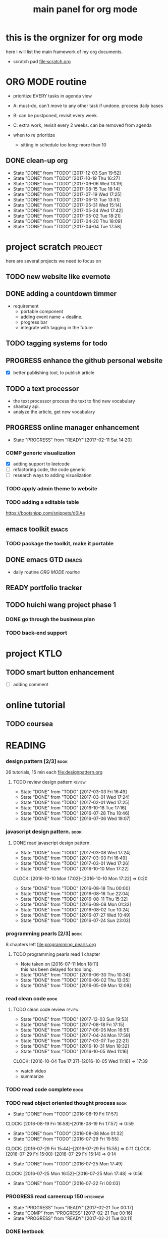 #+TITLE: main panel for org mode 
#+DESCRIPTION: this file is to track projects, track is NOT the main purpose. organizing is
#+TODO: READY PROGRESS(!) | COMP
#+TODO: TODO | DONE

* this is the orgnizer for org mode
here I will list the main framework of my org documents. 
- scratch pad  file:scratch.org

* ORG MODE routine
- prioritize EVERY tasks in agenda view 
- A: must-do, can't move to any other task if undone.
  process daily bases 

- B: can be postponed, revisit every week. 
- C: extra work, revisit every 2 weeks. can be removed from agenda  
- when to re prioritize
  - sitting in schedule too long: more than 10

** DONE clean-up org
   SCHEDULED: <2017-12-19 Tue ++3w>
   :PROPERTIES:
   :ID:       B250A2B1-4B98-435A-A65E-9729DF72B162
   :LAST_REPEAT: [2017-12-03 Sun 19:52]
   :END:
   - State "DONE"       from "TODO"       [2017-12-03 Sun 19:52]
   - State "DONE"       from "TODO"       [2017-10-19 Thu 16:27]
   - State "DONE"       from "TODO"       [2017-09-06 Wed 13:19]
   - State "DONE"       from "TODO"       [2017-08-15 Tue 18:14]
   - State "DONE"       from "TODO"       [2017-07-19 Wed 17:25]
   - State "DONE"       from "TODO"       [2017-06-13 Tue 13:51]
   - State "DONE"       from "TODO"       [2017-05-31 Wed 15:14]
   - State "DONE"       from "TODO"       [2017-05-24 Wed 17:42]
   - State "DONE"       from "TODO"       [2017-05-02 Tue 18:21]
   - State "DONE"       from "TODO"       [2017-04-20 Thu 18:09]
   - State "DONE"       from "TODO"       [2017-04-04 Tue 17:58]
   :PROPERTIES:
   :LAST_REPEAT: [2017-10-19 Thu 16:27]
   :END:
* project scratch						    :project:
here are several projects we need to focus on 

** TODO new website like evernote
   :PROPERTIES:
   :ID:       DBEC53E6-1EC8-4185-BE77-B0D6AB6AEDE5
   :END:



** DONE adding a countdown timmer
- requirement
  - portable component
  - adding event name + dealine. 
  - progress bar 
  - integrate with tagging in the future
** TODO tagging systems for todo
   :PROPERTIES:
   :ID:       1BCAD730-FECA-4BD4-9167-043938200082
   :END:
   

** PROGRESS  enhance the github personal website
   :PROPERTIES:
   :ID:       D8F84E2A-D682-4C62-BDEA-4728EEF22B73
   :END:
- [X] better publishing tool, to publish article 


** TODO a text processor
   :PROPERTIES:
   :ID:       4F116143-301C-4259-A426-416BD44817CB
   :END:
- the text processor process the text to find new vocabulary 
- shanbay api. 
- analyze the article, get new vocabulary

** PROGRESS online manager enhancement
   :PROPERTIES:
   :ID:       0666C450-57A6-48FE-935E-E207957B0F05
   :END:
   - State "PROGRESS"   from "READY"      [2017-02-11 Sat 14:20]
*** COMP generic visualization
- [X] adding support to leetcode
- [ ] refactoring code, the code generic 
- [ ] research ways to adding visualization

*** TODO apply admin theme to website
    :PROPERTIES:
    :ID:       387CE341-9FD3-4F06-B3C2-70AE7B1256EA
    :END:


*** TODO adding a editable table
    :PROPERTIES:
    :ID:       2C96D5A7-AA5A-4A4D-B593-CEE5993A3616
    :END:
https://bootsnipp.com/snippets/d0lAe


** emacs toolkit 						      :emacs:
*** TODO package the toolkit, make it portable
    :PROPERTIES:
    :ID:       869D1B7D-BE14-4DAF-863E-929B7FFDE9A2
    :END:


** DONE emacs GTD						      :emacs:
   :PROPERTIES:
   :ID:       161ACB31-FE18-4AF1-9873-D73A5F0E938D
   :END:
- daily routine [[ORG MODE routine]]

** READY  portfolio tracker
   :PROPERTIES:
   :ID:       0C675FCB-501F-4591-BC9A-B44B686A0CDE
   :END:





** TODO huichi wang project phase 1
   :PROPERTIES:
   :ID:       9902557B-7D7A-4CDD-A228-39B8CCFA7026
   :END:
*** DONE go through the business plan
*** TODO back-end support
    :PROPERTIES:
    :ID:       C98821BC-6F58-4031-9F9A-1FC5869696DA
    :END:
* project KTLO
** TODO smart button enhancement
   :PROPERTIES:
   :ID:       C6A20F79-EB9E-4DD3-AAA1-34B854722444
   :END:
- [ ] adding comment 








* online tutorial
** TODO coursea
   :PROPERTIES:
   :ID:       836FEDA9-1A8D-4A84-A516-47B4267F34C9
   :END:


* READING
*** design pattern [2/3] 					       :book:
26 tutorials, 15 min each 
file:designpattern.org 

**** TODO review design pattern				     :review:
     :PROPERTIES:
     :ID:       12D23A71-84AB-468B-AA0C-2A7BFA88E3C9
     :END:
     - State "DONE"       from "TODO"       [2017-03-03 Fri 16:49]
     - State "DONE"       from "TODO"       [2017-03-01 Wed 17:24]
     - State "DONE"       from "TODO"       [2017-02-01 Wed 17:25]
     - State "DONE"       from "TODO"       [2016-10-18 Tue 17:16]
     - State "DONE"       from "TODO"       [2016-07-28 Thu 18:46]
     - State "DONE"       from "TODO"       [2016-07-06 Wed 19:07]
     :PROPERTIES:
     :LAST_REPEAT: [2017-03-03 Fri 16:49]
     :END:


*** javascript design pattern.					       :book:
**** DONE read javascript design pattern.
     :PROPERTIES:
     :ID:       9FDF7AEA-D5FA-480B-933E-2C3B9DCDC137
     :END:
     - State "DONE"       from "TODO"       [2017-03-08 Wed 17:24]
     - State "DONE"       from "TODO"       [2017-03-03 Fri 16:49]
     - State "DONE"       from "TODO"       [2017-03-01 Wed 17:26]
     - State "DONE"       from "TODO"       [2016-10-10 Mon 17:22]
     CLOCK: [2016-10-10 Mon 17:02]--[2016-10-10 Mon 17:22] =>  0:20
     - State "DONE"       from "TODO"       [2016-08-18 Thu 00:00]
     - State "DONE"       from "TODO"       [2016-08-16 Tue 22:04]
     - State "DONE"       from "TODO"       [2016-08-11 Thu 15:32]
     - State "DONE"       from "TODO"       [2016-08-08 Mon 01:32]
     - State "DONE"       from "TODO"       [2016-08-02 Tue 10:24]
     - State "DONE"       from "TODO"       [2016-07-27 Wed 10:49]
     - State "DONE"       from "TODO"       [2016-07-24 Sun 23:03]
     :PROPERTIES:
     :LAST_REPEAT: [2017-03-08 Wed 17:24]
     :CUSTOM_ID: jsdp
     :END:



*** programming pearls [2/3]					       :book:
8 chapters left 
file:programming_pearls.org 
**** TODO programming pearls read 1 chapter
     :PROPERTIES:
     :ID:       2FDA3EF5-DB4E-47EC-B408-A8E85B1FEB24
     :END:
     - Note taken on [2016-07-11 Mon 18:11] \\
       this has been delayed for too long.
     - State "DONE"       from "TODO"       [2016-06-30 Thu 10:34]
     - State "DONE"       from "TODO"       [2016-06-02 Thu 13:35]
     - State "DONE"       from "TODO"       [2016-05-09 Mon 12:09]
     :PROPERTIES:
     :LAST_REPEAT: [2016-06-30 Thu 10:34]
     :END:


*** read clean code 						       :book:
**** TODO clean code review                                          :review:
     SCHEDULED: <2018-01-03 Wed .+1m>
     :PROPERTIES:
     :ID:       A4245D1E-045B-4BAC-8677-EE7C05D0D69C
     :LAST_REPEAT: [2017-12-03 Sun 19:53]
     :END:
     - State "DONE"       from "TODO"       [2017-12-03 Sun 19:53]
     - State "DONE"       from "TODO"       [2017-08-18 Fri 17:15]
     - State "DONE"       from "TODO"       [2017-06-05 Mon 16:51]
     - State "DONE"       from "TODO"       [2017-04-24 Mon 17:59]
     - State "DONE"       from "TODO"       [2017-03-07 Tue 22:21]
     - State "DONE"       from "TODO"       [2016-10-31 Mon 18:32]
     - State "DONE"       from "TODO"       [2016-10-05 Wed 11:16]
     CLOCK: [2016-10-04 Tue 17:37]--[2016-10-05 Wed 11:16] => 17:39
     :PROPERTIES:
     :LAST_REPEAT: [2017-08-18 Fri 17:15]
     :END:
- watch video 
- summarize 


*** TODO read code complete				       :book:
    :PROPERTIES:
    :ID:       BF2CB051-C393-48F9-A6EF-D2BA2158C5FF
    :END:


*** TODO read object oriented thought process			       :book:
    :PROPERTIES:
    :ID:       7864DD4C-EE30-4ED5-9480-1EE8E5D9A21E
    :END:
    # SCHEDULED: <2016-08-26 Fri .+1w>
    - State "DONE"       from "TODO"       [2016-08-19 Fri 17:57]
    CLOCK: [2016-08-19 Fri 16:58]--[2016-08-19 Fri 17:57] =>  0:59
    - State "DONE"       from "TODO"       [2016-08-08 Mon 01:32]
    - State "DONE"       from "TODO"       [2016-07-29 Fri 15:55]
    CLOCK: [2016-07-29 Fri 15:44]--[2016-07-29 Fri 15:55] =>  0:11
    CLOCK: [2016-07-29 Fri 15:00]--[2016-07-29 Fri 15:14] =>  0:14
    - State "DONE"       from "TODO"       [2016-07-25 Mon 17:49]
    CLOCK: [2016-07-25 Mon 16:52]--[2016-07-25 Mon 17:48] =>  0:56
    - State "DONE"       from "TODO"       [2016-07-22 Fri 00:03]
    :PROPERTIES:
    :LAST_REPEAT: [2016-08-19 Fri 17:57]
    :END:

    

*** PROGRESS  read careercup 150				  :interview:
    :PROPERTIES:
    :ID:       25A10DBE-CC74-4F70-A4B9-398675AEFD72
    :END:
    - State "PROGRESS"   from "READY"      [2017-02-21 Tue 00:17]
    - State "COMP"       from "PROGRESS"   [2017-02-21 Tue 00:16]
    - State "PROGRESS"   from "READY"      [2017-02-21 Tue 00:11]
    :PROPERTIES:
    :LAST_REPEAT: [2017-02-21 Tue 00:16]
    :END:


*** DONE leetbook
    SCHEDULED: <2017-11-17 Fri ++3d>
    - State "DONE"       from "TODO"       [2017-11-15 Wed 17:24]
    - State "DONE"       from "TODO"       [2017-09-13 Wed 18:01]
    - State "DONE"       from "TODO"       [2017-06-13 Tue 14:09]
    :PROPERTIES:
    :LAST_REPEAT: [2017-11-15 Wed 17:24]
    :END:


* WRITING
** DONE reflection, writing journal
   SCHEDULED: <2017-08-18 Fri .+3d/5d>
   - State "DONE"       from "TODO"       [2017-08-15 Tue 17:35]
   - State "DONE"       from "TODO"       [2017-07-19 Wed 17:25]
   - State "DONE"       from "TODO"       [2017-06-19 Mon 22:45]
   - State "DONE"       from "TODO"       [2017-06-11 Sun 21:34]
   - State "DONE"       from "TODO"       [2017-06-05 Mon 22:06]
   - State "DONE"       from "TODO"       [2017-05-23 Tue 11:04]
   - State "DONE"       from "TODO"       [2017-05-20 Sat 11:28]
   - State "DONE"       from "TODO"       [2017-05-15 Mon 10:00]
   - State "DONE"       from "TODO"       [2017-05-01 Mon 11:54]
   - State "DONE"       from "TODO"       [2017-04-18 Tue 10:38]
   - State "DONE"       from "TODO"       [2017-04-12 Wed 22:59]
   - State "DONE"       from "TODO"       [2017-04-09 Sun 23:40]
   - State "DONE"       from "TODO"       [2017-04-04 Tue 11:22]
   - State "DONE"       from "TODO"       [2017-03-31 Fri 11:03]
   - State "DONE"       from "TODO"       [2017-03-27 Mon 00:35]
   - State "DONE"       from "TODO"       [2017-03-19 Sun 23:50]
   - State "DONE"       from "TODO"       [2017-03-07 Tue 22:26]
   - State "DONE"       from "TODO"       [2017-02-28 Tue 22:14]
   - State "DONE"       from "TODO"       [2017-02-20 Mon 22:15]
   - State "DONE"       from "TODO"       [2017-02-17 Fri 11:18]
   - State "DONE"       from "TODO"       [2017-02-13 Mon 10:35]
   - State "DONE"       from "TODO"       [2017-02-09 Thu 21:51]
   - State "DONE"       from "TODO"       [2017-02-06 Mon 20:55]
   - State "DONE"       from "TODO"       [2017-02-01 Wed 01:03]
   - State "DONE"       from "TODO"       [2017-01-29 Sun 21:10]
   - State "DONE"       from "TODO"       [2017-01-23 Mon 18:08]
   - State "DONE"       from "TODO"       [2017-01-20 Fri 17:57]
   - State "DONE"       from "TODO"       [2017-01-17 Tue 18:37]
   - State "DONE"       from "TODO"       [2017-01-12 Thu 00:49]
   - State "DONE"       from "TODO"       [2017-01-08 Sun 22:14]
   - State "DONE"       from "TODO"       [2016-12-30 Fri 21:37]
   - State "DONE"       from "TODO"       [2016-12-25 Sun 14:44]
   - State "DONE"       from "TODO"       [2016-12-08 Thu 09:51]
   - State "DONE"       from "TODO"       [2016-10-25 Tue 19:04]
   - State "DONE"       from "TODO"       [2016-10-17 Mon 22:52]
   - State "DONE"       from "TODO"       [2016-10-12 Wed 22:33]
   - State "DONE"       from "TODO"       [2016-10-07 Fri 17:48]
   - State "DONE"       from "TODO"       [2016-09-28 Wed 00:26]
   CLOCK: [2016-09-27 Tue 23:57]--[2016-09-28 Wed 00:26] =>  0:29
   - State "DONE"       from "PROGRESS"   [2016-09-27 Tue 17:35]
   - State "DONE"       from "TODO"       [2016-09-15 Thu 01:05]
   CLOCK: [2016-09-15 Thu 00:57]--[2016-09-15 Thu 01:05] =>  0:08
   - State "DONE"       from "TODO"       [2016-09-13 Tue 00:01]
   - State "DONE"       from "TODO"       [2016-09-13 Tue 00:01]
   CLOCK: [2016-09-12 Mon 22:28]--[2016-09-13 Tue 00:01] =>  1:33
   - State "DONE"       from "TODO"       [2016-09-07 Wed 00:01]
   - State "DONE"       from "TODO"       [2016-09-03 Sat 22:39]
   - State "DONE"       from "TODO"       [2016-09-02 Fri 12:03]
   - State "DONE"       from "TODO"       [2016-09-02 Fri 12:03]
   - State "DONE"       from "TODO"       [2016-08-23 Tue 23:46]
   CLOCK: [2016-08-23 Tue 23:35]--[2016-08-23 Tue 23:46] =>  0:11
   - State "DONE"       from "TODO"       [2016-08-22 Mon 21:04]
   CLOCK: [2016-08-22 Mon 20:53]--[2016-08-22 Mon 21:04] =>  0:11
   - State "DONE"       from "TODO"       [2016-08-21 Sun 22:36]
   CLOCK: [2016-08-21 Sun 22:24]--[2016-08-21 Sun 22:36] =>  0:12
   - State "DONE"       from "TODO"       [2016-08-16 Tue 23:30]
   CLOCK: [2016-08-16 Tue 23:05]--[2016-08-16 Tue 23:30] =>  0:25
   :PROPERTIES:
   :LAST_REPEAT: [2017-08-15 Tue 17:35]
   :STYLE:    habit
   :END:
:LAST_REPEAT: [2016-10-07 Fri 17:48]
- reading past journals
- writing journals 


** TODO writing blog
   SCHEDULED: <2017-06-18 Sun ++1w>
   :PROPERTIES:
   :ID:       6D50FECD-E804-426F-A9A4-BB84B399F332
   :END:
   - State "DONE"       from "TODO"       [2017-06-12 Mon 22:17]
   - State "DONE"       from "TODO"       [2017-05-15 Mon 09:57]
   - State "DONE"       from "TODO"       [2017-04-10 Mon 00:04]
   - State "DONE"       from "TODO"       [2017-04-10 Mon 00:04]
   - Note taken on [2017-04-06 Thu 18:07] \\
     write book note
   - State "DONE"       from "TODO"       [2017-04-03 Mon 17:45]
   - State "DONE"       from "TODO"       [2017-03-23 Thu 11:09]
   - State "DONE"       from "TODO"       [2017-03-21 Tue 10:55]
   :PROPERTIES:
   :LAST_REPEAT: [2017-06-12 Mon 22:17]
   :END:



* misc
** TODO setting up a auto downloading service
   :PROPERTIES:
   :ID:       9CBD11BF-905B-4C23-A4F9-991149B02CCE
   :END:

* leetcode							   :leetcode:
file:leetcode.org
** road map
- for the first round, focus on medium problems 
- 2 problems each * 16 = 32 

| category         | round 1 (2) | round 2 | round 3 | total |
|------------------+-------------+---------+---------+-------|
| array            | X           |         |         |     2 |
| linked list      | X           |         |         |     2 |
| hash table       | X           |         |         |     2 |
| 2 points         | X           |         |         |     2 |
| binary search    | X           |         |         |     2 |
| tree             | X           |         |         |     2 |
| stack            | X           |         |         |     2 |
| heap             | X           |         |         |     2 |
| bit              |             |         |         |     0 |
| graph            |             |         |         |     0 |
|------------------+-------------+---------+---------+-------|
| math             |             |         |         |     0 |
| sort             |             |         |         |     0 |
| backtracking     |             |         |         |     0 |
| dp               |             |         |         |     0 |
| greedy           |             |         |         |     0 |
| divide & conquer |             |         |         |     0 |
|                  |             |         |         |     0 |
|------------------+-------------+---------+---------+-------|
| Total            |             |         |         |    16 |
#+TBLFM: $5='( + (if (string= $2 "X") 2 0) (if (string= $3 "X") 1 0) (if (string= $4 "X") 1 0))::@19$5=vsum(@2$5..@18$5)


** easy problems	[50%] 					  :interview:
   CLOSED: [2016-05-19 Thu 09:41]
- 50 problems in total 
- do review each week. 
trainning focus:
- no compiling error
*** DONE leetcode 3 problems
    SCHEDULED: <2016-05-13 Fri>
    - State "DONE"       from "TODO"       [2016-06-15 Wed 19:23]
    - State "DONE"       from "TODO"       [2016-05-09 Mon 20:02]
    - State "DONE"       from "TODO"       [2016-05-05 Thu 19:49]
    :PROPERTIES:
    :LAST_REPEAT: [2016-06-15 Wed 19:23]
    :END:

*** TODO leetcode easy problem review			     :review:
    DEADLINE: <2017-06-14 Wed ++1w>
    :PROPERTIES:
    :ID:       A1CCA517-692B-477A-A2BB-01BA10296CEE
    :END:
    - State "DONE"       from "TODO"       [2017-06-12 Mon 23:06]
    - State "DONE"       from "TODO"       [2016-07-27 Wed 10:59]
    :PROPERTIES:
    :LAST_REPEAT: [2017-06-12 Mon 23:06]
    :END:

** medium
- most important problems 
- 132 in total. 
- appro 80 days. 
*** TODO leetcode 2 problems medium
    SCHEDULED: <2017-12-05 Tue .+2d>
    :PROPERTIES:
    :ID:       56E2F9FC-156B-4D50-A56E-271EECAF9542
    :LAST_REPEAT: [2017-12-03 Sun 19:53]
    :END:
    - State "DONE"       from "TODO"       [2017-12-03 Sun 19:53]
    - State "DONE"       from "TODO"       [2017-06-30 Fri 15:19]
    - State "DONE"       from "TODO"       [2017-06-14 Wed 10:14]
    - State "DONE"       from "TODO"       [2017-06-11 Sun 21:29]
    - State "DONE"       from "TODO"       [2017-06-08 Thu 18:01]
    - State "DONE"       from "TODO"       [2017-06-06 Tue 18:20]
    - State "DONE"       from "TODO"       [2017-02-28 Tue 22:07]
    - State "DONE"       from "TODO"       [2017-02-28 Tue 00:19]
    - State "DONE"       from "TODO"       [2016-12-22 Thu 11:34]
    - State "DONE"       from "TODO"       [2016-10-28 Fri 18:46]
    - State "DONE"       from "TODO"       [2016-10-27 Thu 18:46]
    - State "DONE"       from "TODO"       [2016-10-26 Wed 10:22]
    - State "DONE"       from "TODO"       [2016-10-24 Mon 20:01]
    - State "DONE"       from "TODO"       [2016-10-18 Tue 18:49]
    - State "DONE"       from "TODO"       [2016-10-17 Mon 22:48]
    - State "DONE"       from "TODO"       [2016-10-12 Wed 13:13]
    - State "DONE"       from "TODO"       [2016-10-11 Tue 18:20]
    - State "DONE"       from "TODO"       [2016-09-14 Wed 17:58]
    CLOCK: [2016-09-14 Wed 17:35]--[2016-09-14 Wed 17:58] =>  0:23
    - State "DONE"       from "TODO"       [2016-08-22 Mon 21:36]
    - State "DONE"       from "TODO"       [2016-08-10 Wed 22:19]
    - State "DONE"       from "TODO"       [2016-08-08 Mon 01:33]
    - State "DONE"       from "TODO"       [2016-08-03 Wed 17:18]
    - State "DONE"       from "TODO"       [2016-07-22 Fri 11:17]
    - State "DONE"       from "TODO"       [2016-06-14 Tue 19:01]
    :PROPERTIES:
    :LAST_REPEAT: [2017-06-30 Fri 15:19]
    :STYLE:    habit
    :CUSTOM_ID: lc1
    :END:      

** TODO leetcode hard problems
   :PROPERTIES:
   :ID:       A0E3B201-0386-406F-B315-03994DFF8869
   :END:
 
** DONE leetcode review					     :review:
   CLOSED: [2017-06-12 Mon 23:06] SCHEDULED: <2017-06-02 Fri>


   

* finance
** investment							  :investing:
[[file:invest.org]]
*** TODO learn market scanner
    :PROPERTIES:
    :ID:       F627304F-9CB8-4F82-82DD-A326EF0B45B1
    :END:

*** TODO investment book note
    :PROPERTIES:
    :ID:       4811ABD6-5C4E-4616-90BF-3CEAF9AAF953
    :END:
*** TODO IB API use
    :PROPERTIES:
    :ID:       F42FFE03-439D-4DA3-B7D6-3641EDAC3B22
    :END:

